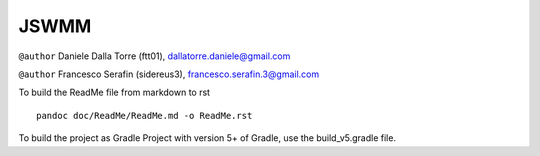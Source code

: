 JSWMM
=====

|Build Status| |Maven Central| |License (GPL version 3)|

``@author`` Daniele Dalla Torre (ftt01), dallatorre.daniele@gmail.com
|ftt01|

``@author`` Francesco Serafin (sidereus3), francesco.serafin.3@gmail.com
|sidereus3|

To build the ReadMe file from markdown to rst

::

   pandoc doc/ReadMe/ReadMe.md -o ReadMe.rst

To build the project as Gradle Project with version 5+ of Gradle, use
the build_v5.gradle file.

.. |Build Status| image:: https://travis-ci.org/geoframecomponents/jswmm.svg
   :target: https://travis-ci.org/geoframecomponents/jswmm
.. |Maven Central| image:: https://img.shields.io/maven-central/v/com.github.geoframecomponents/jswmm.svg?label=Maven%20Central
   :target: https://search.maven.org/search?q=g:%22com.github.geoframecomponents%22%20AND%20a:%22jswmm%22
.. |License (GPL version 3)| image:: https://img.shields.io/badge/license-GNU%20GPL%20version%203-blue.svg
   :target: http://opensource.org/licenses/GPL-3.0
.. |ftt01| image:: https://github.com/GrowWorkingHard/logos/blob/master/ftt01/ftt01_50X50.png
.. |sidereus3| image:: https://github.com/GrowWorkingHard/logos/blob/master/sidereus/sidereus3_50X50.png

